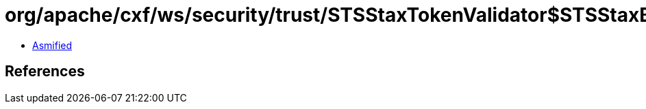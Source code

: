 = org/apache/cxf/ws/security/trust/STSStaxTokenValidator$STSStaxBSTValidator$1.class

 - link:STSStaxTokenValidator$STSStaxBSTValidator$1-asmified.java[Asmified]

== References

